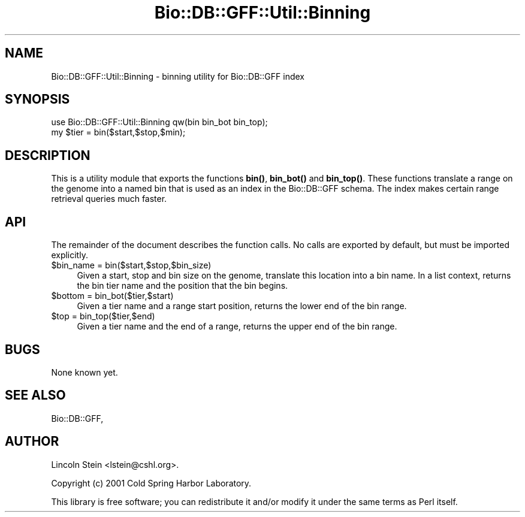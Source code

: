 .\" Automatically generated by Pod::Man 4.11 (Pod::Simple 3.35)
.\"
.\" Standard preamble:
.\" ========================================================================
.de Sp \" Vertical space (when we can't use .PP)
.if t .sp .5v
.if n .sp
..
.de Vb \" Begin verbatim text
.ft CW
.nf
.ne \\$1
..
.de Ve \" End verbatim text
.ft R
.fi
..
.\" Set up some character translations and predefined strings.  \*(-- will
.\" give an unbreakable dash, \*(PI will give pi, \*(L" will give a left
.\" double quote, and \*(R" will give a right double quote.  \*(C+ will
.\" give a nicer C++.  Capital omega is used to do unbreakable dashes and
.\" therefore won't be available.  \*(C` and \*(C' expand to `' in nroff,
.\" nothing in troff, for use with C<>.
.tr \(*W-
.ds C+ C\v'-.1v'\h'-1p'\s-2+\h'-1p'+\s0\v'.1v'\h'-1p'
.ie n \{\
.    ds -- \(*W-
.    ds PI pi
.    if (\n(.H=4u)&(1m=24u) .ds -- \(*W\h'-12u'\(*W\h'-12u'-\" diablo 10 pitch
.    if (\n(.H=4u)&(1m=20u) .ds -- \(*W\h'-12u'\(*W\h'-8u'-\"  diablo 12 pitch
.    ds L" ""
.    ds R" ""
.    ds C` ""
.    ds C' ""
'br\}
.el\{\
.    ds -- \|\(em\|
.    ds PI \(*p
.    ds L" ``
.    ds R" ''
.    ds C`
.    ds C'
'br\}
.\"
.\" Escape single quotes in literal strings from groff's Unicode transform.
.ie \n(.g .ds Aq \(aq
.el       .ds Aq '
.\"
.\" If the F register is >0, we'll generate index entries on stderr for
.\" titles (.TH), headers (.SH), subsections (.SS), items (.Ip), and index
.\" entries marked with X<> in POD.  Of course, you'll have to process the
.\" output yourself in some meaningful fashion.
.\"
.\" Avoid warning from groff about undefined register 'F'.
.de IX
..
.nr rF 0
.if \n(.g .if rF .nr rF 1
.if (\n(rF:(\n(.g==0)) \{\
.    if \nF \{\
.        de IX
.        tm Index:\\$1\t\\n%\t"\\$2"
..
.        if !\nF==2 \{\
.            nr % 0
.            nr F 2
.        \}
.    \}
.\}
.rr rF
.\" ========================================================================
.\"
.IX Title "Bio::DB::GFF::Util::Binning 3pm"
.TH Bio::DB::GFF::Util::Binning 3pm "2021-02-03" "perl v5.30.0" "User Contributed Perl Documentation"
.\" For nroff, turn off justification.  Always turn off hyphenation; it makes
.\" way too many mistakes in technical documents.
.if n .ad l
.nh
.SH "NAME"
Bio::DB::GFF::Util::Binning \- binning utility for Bio::DB::GFF index
.SH "SYNOPSIS"
.IX Header "SYNOPSIS"
.Vb 2
\& use Bio::DB::GFF::Util::Binning qw(bin bin_bot bin_top);
\& my $tier = bin($start,$stop,$min);
.Ve
.SH "DESCRIPTION"
.IX Header "DESCRIPTION"
This is a utility module that exports the functions \fBbin()\fR, \fBbin_bot()\fR
and \fBbin_top()\fR.  These functions translate a range on the genome into a
named bin that is used as an index in the Bio::DB::GFF schema.  The
index makes certain range retrieval queries much faster.
.SH "API"
.IX Header "API"
The remainder of the document describes the function calls.  No calls
are exported by default, but must be imported explicitly.
.ie n .IP "$bin_name = bin($start,$stop,$bin_size)" 4
.el .IP "\f(CW$bin_name\fR = bin($start,$stop,$bin_size)" 4
.IX Item "$bin_name = bin($start,$stop,$bin_size)"
Given a start, stop and bin size on the genome, translate this
location into a bin name.  In a list context, returns the bin tier
name and the position that the bin begins.
.ie n .IP "$bottom = bin_bot($tier,$start)" 4
.el .IP "\f(CW$bottom\fR = bin_bot($tier,$start)" 4
.IX Item "$bottom = bin_bot($tier,$start)"
Given a tier name and a range start position, returns the lower end of
the bin range.
.ie n .IP "$top = bin_top($tier,$end)" 4
.el .IP "\f(CW$top\fR = bin_top($tier,$end)" 4
.IX Item "$top = bin_top($tier,$end)"
Given a tier name and the end of a range, returns the upper end of the
bin range.
.SH "BUGS"
.IX Header "BUGS"
None known yet.
.SH "SEE ALSO"
.IX Header "SEE ALSO"
Bio::DB::GFF,
.SH "AUTHOR"
.IX Header "AUTHOR"
Lincoln Stein <lstein@cshl.org>.
.PP
Copyright (c) 2001 Cold Spring Harbor Laboratory.
.PP
This library is free software; you can redistribute it and/or modify
it under the same terms as Perl itself.
